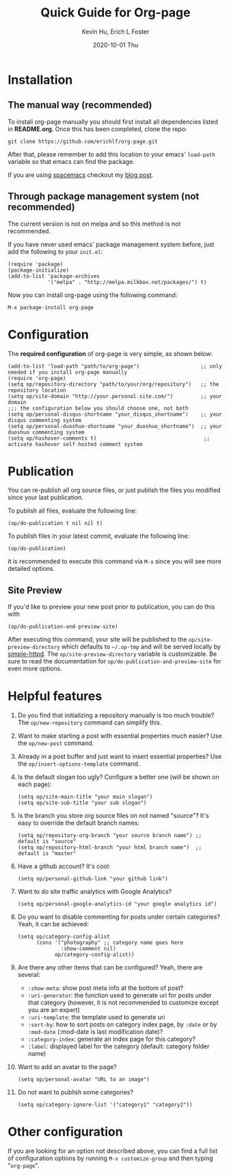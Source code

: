#+TITLE:       Quick Guide for Org-page
#+AUTHOR:      Kevin Hu, Erich L Foster
#+EMAIL:       erichlf@gmail.com
#+DATE:        2020-10-01 Thu


* Installation

** The manual way (recommended)

   To install org-page manually you should first install all
   dependencies listed in *README.org*. Once this has been completed,
   clone the repo:

   : git clone https://github.com/erichlf/org-page.git

   After that, please remember to add this location to your emacs'
   =load-path= variable so that emacs can find the package.

   If you are using [[https://spacemacs.org][spacemacs]] checkout my [[https://erichlf.github.io/blog/2020/08/19/spacemacs+org-page/][blog post]].

** Through package management system (not recommended)

   The current version is not on melpa and so this method is not recommended.

   If you have never used emacs' package management system before,
   just add the following to your =init.el=:

   : (require 'package)
   : (package-initialize)
   : (add-to-list 'package-archives
   :              '("melpa" . "http://melpa.milkbox.net/packages/") t)

   Now you can install org-page using the following command:

   : M-x package-install org-page

* Configuration

  The *required configuration* of org-page is very simple, as shown below:

  : (add-to-list 'load-path "path/to/org-page")                    ;; only needed if you install org-page manually
  : (require 'org-page)
  : (setq op/repository-directory "path/to/your/org/repository")   ;; the repository location
  : (setq op/site-domain "http://your.personal.site.com/")         ;; your domain
  : ;;; the configuration below you should choose one, not both
  : (setq op/personal-disqus-shortname "your_disqus_shortname")    ;; your disqus commenting system
  : (setq op/personal-duoshuo-shortname "your_duoshuo_shortname")  ;; your duoshuo commenting system
  : (setq op/hashover-comments t)                                   ;; activate hashover self-hosted comment system

* Publication

  You can re-publish all org source files, or just publish the files you modified since your last publication.

  To publish all files, evaluate the following line:

  : (op/do-publication t nil nil t)

  To publish files in your latest commit, evaluate the following line:

  : (op/do-publication)

  it is recommended to execute this command via =M-x= since you
  will see more detailed options.

** Site Preview

  If you'd like to preview your new post prior to publication, you can do this with

  : (op/do-publication-and-preview-site)

  After executing this command, your site will be published to the =op/site-preview-directory= which defaults to
  =~/.op-tmp= and will be served locally by [[https://github.com/skeeto/emacs-web-server][simple-httpd]]. The =op/site-preview-directory= variable is
  customizable. Be sure to read the documentation for =op/do-publication-and-preview-site= for even more options.

* Helpful features

  1. Do you find that initializing a repository manually is too much trouble?
     The =op/new-repository= command can simplify this.

  2. Want to make starting a post with essential properties much
     easier? Use the =op/new-post= command.

  3. Already in a post buffer and just want to insert essential
     properties? Use the =op/insert-options-template= command.

  4. Is the default slogan too ugly? Configure a better one (will be shown on each page):

     : (setq op/site-main-title "your main slogan")
     : (setq op/site-sub-title "your sub slogan")

  5. Is the branch you store org source files on not named "source"? It's
     easy to override the default branch names:

     : (setq op/repository-org-branch "your source branch name") ;; default is "source"
     : (setq op/repository-html-branch "your html branch name")  ;; default is "master"

  6. Have a github account? It's cool:

     : (setq op/personal-github-link "your github link")

  7. Want to do site traffic analytics with Google Analytics?

     : (setq op/personal-google-analytics-id "your google analytics id")

  8. Do you want to disable commenting for posts under certain
     categories? Yeah, it can be achieved:

     : (setq op/category-config-alist
     :       (cons '("photography" ;; category name goes here
     :               :show-comment nil)
     :             op/category-config-alist))

  9. Are there any other items that can be configured? Yeah, there are several:

     + =:show-meta=: show post meta info at the bottom of post?
     + =:uri-generator=: the function used to generate uri for posts
       under that category (however, it is not recommended to
       customize except you are an expert)
     + =:uri-template=: the template used to generate uri
     + =:sort-by=: how to sort posts on category index page, by
       =:date= or by =:mod-date=  (:mod-date is last modification date)?
     + =:category-index=: generate an index page for this category?
     + =:label=: displayed label for the category (default: category folder name)

  10. Want to add an avatar to the page?

     : (setq op/personal-avatar "URL to an image")

  11. Do not want to publish some categories?

     : (setq op/category-ignore-list '("category1" "category2"))

* Other configuration

  If you are looking for an option not described above, you can find a full
  list of configuration options by running =M-x customize-group= and then
  typing "=org-page=".
